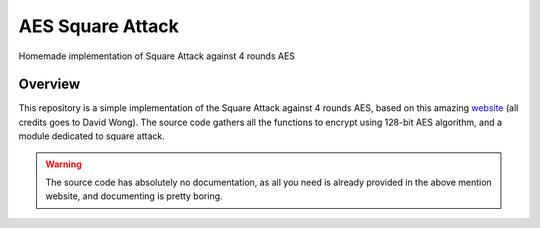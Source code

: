*****************
AES Square Attack
*****************

.. image:: https://img.shields.io/badge/python-3.6+-blue
   :target: https://www.python.org/downloads/release/python-350/
   :alt: Python3.5+ compatible

.. image:: https://travis-ci.com/thomasperrot/aes-square-attack.svg?branch=master
   :target: https://travis-ci.org/thomasperrot/aes-square-attack
   :alt: Continuous Integration Status

.. image:: https://codecov.io/gh/thomasperrot/aes-square-attack/branch/master/graph/badge.svg
   :target: https://codecov.io/gh/thomasperrot/aes-square-attack
   :alt: Coverage Status

.. image:: https://img.shields.io/badge/License-MIT-green.svg
   :target: https://github.com/thomasperrot/aes-square-attack/blob/master/LICENSE.rst
   :alt: MIT License

.. image:: https://img.shields.io/badge/code%20style-black-000000.svg
   :target: https://github.com/psf/black
   :alt: Code style black

Homemade implementation of Square Attack against 4 rounds AES

Overview
********

This repository is a simple implementation of the Square Attack against 4 rounds AES, based on this amazing website_
(all credits goes to David Wong). The source code gathers all the functions to encrypt using 128-bit AES algorithm,
and a module dedicated to square attack.

.. warning::

   The source code has absolutely no documentation, as all you need is already provided in the above mention website,
   and documenting is pretty boring.

.. _website: https://www.davidwong.fr/blockbreakers/